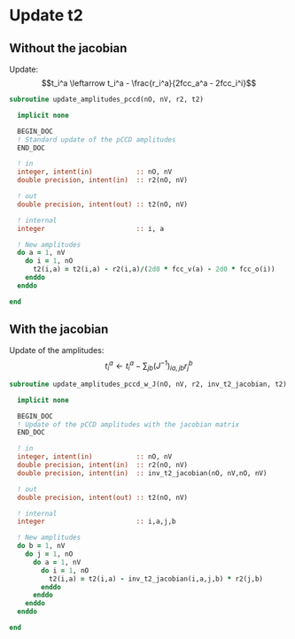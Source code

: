 * Update t2

** Without the jacobian
Update:
$$t_i^a \leftarrow t_i^a - \frac{r_i^a}{2fcc_a^a - 2fcc_i^i}$$

#+BEGIN_SRC f90 :comments org :tangle update_t2.irp.f
subroutine update_amplitudes_pccd(nO, nV, r2, t2)
  
  implicit none

  BEGIN_DOC
  ! Standard update of the pCCD amplitudes
  END_DOC

  ! in
  integer, intent(in)           :: nO, nV
  double precision, intent(in)  :: r2(nO, nV)

  ! out
  double precision, intent(out) :: t2(nO, nV)

  ! internal
  integer                       :: i, a

  ! New amplitudes
  do a = 1, nV
    do i = 1, nO
      t2(i,a) = t2(i,a) - r2(i,a)/(2d0 * fcc_v(a) - 2d0 * fcc_o(i))
    enddo
  enddo

end  
#+END_SRC

** With the jacobian

Update of the amplitudes:
$$ t_i^a \leftarrow t_i^a - \sum_{jb} (J^{-1})_{ia,jb} r_j^b$$

#+BEGIN_SRC f90 :comments org :tangle update_t2.irp.f
subroutine update_amplitudes_pccd_w_J(nO, nV, r2, inv_t2_jacobian, t2)
  
  implicit none

  BEGIN_DOC
  ! Update of the pCCD amplitudes with the jacobian matrix
  END_DOC

  ! in
  integer, intent(in)           :: nO, nV
  double precision, intent(in)  :: r2(nO, nV)
  double precision, intent(in)  :: inv_t2_jacobian(nO, nV,nO, nV)

  ! out
  double precision, intent(out) :: t2(nO, nV)

  ! internal
  integer                       :: i,a,j,b

  ! New amplitudes
  do b = 1, nV
    do j = 1, nO
      do a = 1, nV
        do i = 1, nO
          t2(i,a) = t2(i,a) - inv_t2_jacobian(i,a,j,b) * r2(j,b)
        enddo
      enddo
    enddo
  enddo

end  
#+END_SRC

